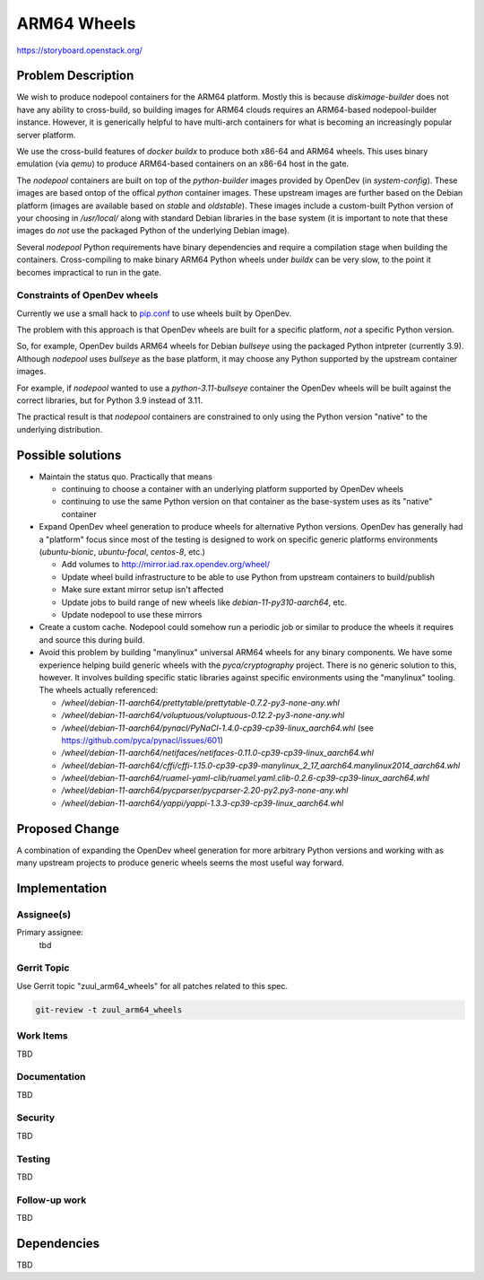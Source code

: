============
ARM64 Wheels
============

https://storyboard.openstack.org/

Problem Description
===================

We wish to produce nodepool containers for the ARM64 platform.  Mostly
this is because `diskimage-builder` does not have any ability to
cross-build, so building images for ARM64 clouds requires an
ARM64-based nodepool-builder instance.  However, it is generically
helpful to have multi-arch containers for what is becoming an
increasingly popular server platform.

We use the cross-build features of `docker buildx` to produce both
x86-64 and ARM64 wheels.  This uses binary emulation (via `qemu`) to
produce ARM64-based containers on an x86-64 host in the gate.

The `nodepool` containers are built on top of the `python-builder`
images provided by OpenDev (in `system-config`).  These images are
based ontop of the offical `python` container images.  These upstream
images are further based on the Debian platform (images are available
based on `stable` and `oldstable`).  These images include a
custom-built Python version of your choosing in `/usr/local/` along
with standard Debian libraries in the base system (it is important to
note that these images do *not* use the packaged Python of the
underlying Debian image).

Several `nodepool` Python requirements have binary dependencies and
require a compilation stage when building the containers.
Cross-compiling to make binary ARM64 Python wheels under `buildx` can
be very slow, to the point it becomes impractical to run in the gate.

Constraints of OpenDev wheels
-----------------------------

Currently we use a small hack to
`pip.conf <https://opendev.org/zuul/nodepool/src/branch/master/tools/pip.conf.arm64>`__
to use wheels built by OpenDev.

The problem with this approach is that OpenDev wheels are built for a
specific platform, *not* a specific Python version.

So, for example, OpenDev builds ARM64 wheels for Debian `bullseye`
using the packaged Python intpreter (currently 3.9).  Although
`nodepool` uses `bullseye` as the base platform, it may choose any
Python supported by the upstream container images.

For example, if `nodepool` wanted to use a `python-3.11-bullseye`
container the OpenDev wheels will be built against the correct
libraries, but for Python 3.9 instead of 3.11.

The practical result is that `nodepool` containers are constrained to
only using the Python version "native" to the underlying distribution.

Possible solutions
==================

* Maintain the status quo.  Practically that means

  * continuing to choose a container with an underlying platform
    supported by OpenDev wheels
  * continuing to use the same Python version on that container as the
    base-system uses as its "native" container

* Expand OpenDev wheel generation to produce wheels for alternative
  Python versions.  OpenDev has generally had a "platform" focus since
  most of the testing is designed to work on specific generic
  platforms environments (`ubuntu-bionic`, `ubuntu-focal`, `centos-8`,
  etc.)

  * Add volumes to `<http://mirror.iad.rax.opendev.org/wheel/>`__
  * Update wheel build infrastructure to be able to use Python from
    upstream containers to build/publish
  * Make sure extant mirror setup isn't affected
  * Update jobs to build range of new wheels like
    `debian-11-py310-aarch64`, etc.
  * Update nodepool to use these mirrors

* Create a custom cache.  Nodepool could somehow run a periodic job or
  similar to produce the wheels it requires and source this during
  build.

* Avoid this problem by building "manylinux" universal ARM64 wheels
  for any binary components.  We have some experience helping build
  generic wheels with the `pyca/cryptography` project.  There is no
  generic solution to this, however.  It involves building specific
  static libraries against specific environments using the "manylinux"
  tooling.  The wheels actually referenced:

  * `/wheel/debian-11-aarch64/prettytable/prettytable-0.7.2-py3-none-any.whl`
  * `/wheel/debian-11-aarch64/voluptuous/voluptuous-0.12.2-py3-none-any.whl`
  * `/wheel/debian-11-aarch64/pynacl/PyNaCl-1.4.0-cp39-cp39-linux_aarch64.whl`
    (see `<https://github.com/pyca/pynacl/issues/601>`__)
  * `/wheel/debian-11-aarch64/netifaces/netifaces-0.11.0-cp39-cp39-linux_aarch64.whl`
  * `/wheel/debian-11-aarch64/cffi/cffi-1.15.0-cp39-cp39-manylinux_2_17_aarch64.manylinux2014_aarch64.whl`
  * `/wheel/debian-11-aarch64/ruamel-yaml-clib/ruamel.yaml.clib-0.2.6-cp39-cp39-linux_aarch64.whl`
  * `/wheel/debian-11-aarch64/pycparser/pycparser-2.20-py2.py3-none-any.whl`
  * `/wheel/debian-11-aarch64/yappi/yappi-1.3.3-cp39-cp39-linux_aarch64.whl`

Proposed Change
===============

A combination of expanding the OpenDev wheel generation for more
arbitrary Python versions and working with as many upstream projects
to produce generic wheels seems the most useful way forward.

Implementation
==============

Assignee(s)
-----------

Primary assignee:
  tbd

.. feel free to add yourself as an assignee, the more eyes/help the better

Gerrit Topic
------------

Use Gerrit topic "zuul_arm64_wheels" for all patches related to this spec.

.. code-block:: bash

    git-review -t zuul_arm64_wheels

Work Items
----------

TBD

Documentation
-------------

TBD

Security
--------

TBD

Testing
-------

TBD

Follow-up work
--------------

TBD

Dependencies
============

TBD
